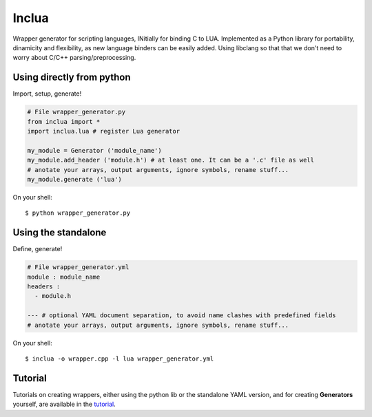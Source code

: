 Inclua
======
Wrapper generator for scripting languages, INitially for binding C to LUA.
Implemented as a Python library for portability, dinamicity and flexibility, as
new language binders can be easily added. Using libclang so that that we don't
need to worry about C/C++ parsing/preprocessing.


Using directly from python
--------------------------
Import, setup, generate!

.. code:: python

    # File wrapper_generator.py
    from inclua import *
    import inclua.lua # register Lua generator

    my_module = Generator ('module_name')
    my_module.add_header ('module.h') # at least one. It can be a '.c' file as well
    # anotate your arrays, output arguments, ignore symbols, rename stuff...
    my_module.generate ('lua')

On your shell::

    $ python wrapper_generator.py


Using the standalone
--------------------
Define, generate!

.. code:: yaml

    # File wrapper_generator.yml
    module : module_name
    headers :
      - module.h

    --- # optional YAML document separation, to avoid name clashes with predefined fields
    # anotate your arrays, output arguments, ignore symbols, rename stuff...

On your shell::

    $ inclua -o wrapper.cpp -l lua wrapper_generator.yml


Tutorial
--------
Tutorials on creating wrappers, either using the python lib or the standalone
YAML version, and for creating **Generators** yourself, are available in the
tutorial_.

.. _tutorial: https://github.com/gilzoide/inclua/blob/master/tutorial/index.rst
